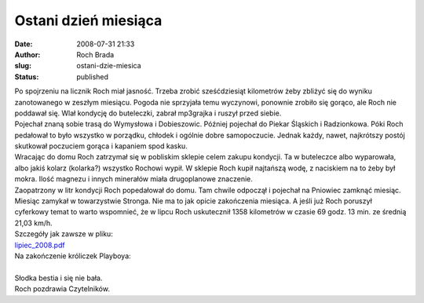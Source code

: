 Ostani dzień miesiąca
#####################
:date: 2008-07-31 21:33
:author: Roch Brada
:slug: ostani-dzie-miesica
:status: published

| Po spojrzeniu na licznik Roch miał jasność. Trzeba zrobić sześćdziesiąt kilometrów żeby zbliżyć się do wyniku zanotowanego w zeszłym miesiącu. Pogoda nie sprzyjała temu wyczynowi, ponownie zrobiło się gorąco, ale Roch nie poddawał się. Wlał kondycję do buteleczki, zabrał mp3grajka i ruszył przed siebie.
| Pojechał znaną sobie trasą do Wymysłowa i Dobieszowic. Później pojechał do Piekar Śląskich i Radzionkowa. Póki Roch pedałował to było wszystko w porządku, chłodek i ogólnie dobre samopoczucie. Jednak każdy, nawet, najkrótszy postój skutkował poczuciem gorąca i kapaniem spod kasku.
| Wracając do domu Roch zatrzymał się w pobliskim sklepie celem zakupu kondycji. Ta w buteleczce albo wyparowała, albo jakiś kolarz (kolarka?) wszystko Rochowi wypił. W sklepie Roch kupił najtańszą wodę, z naciskiem na to żeby był mokra. Ilość magnezu i innych minerałów miała drugoplanowe znaczenie.
| Zaopatrzony w litr kondycji Roch popedałował do domu. Tam chwile odpoczął i pojechał na Pniowiec zamknąć miesiąc. Miesiąc zamykał w towarzystwie Stronga. Nie ma to jak opicie zakończenia miesiąca. A jeśli już Roch poruszył cyferkowy temat to warto wspomnieć, że w lipcu Roch uskutecznił 1358 kilometrów w czasie 69 godz. 13 min. ze średnią 21,03 km/h.
| Szczegóły jak zawsze w pliku:
| `lipiec_2008.pdf <http://files.myopera.com/Gusioo/blog/lipiec_2008.pdf>`__
| Na zakończenie króliczek Playboya:
| 
| Słodka bestia i się nie bała.
| Roch pozdrawia Czytelników.
